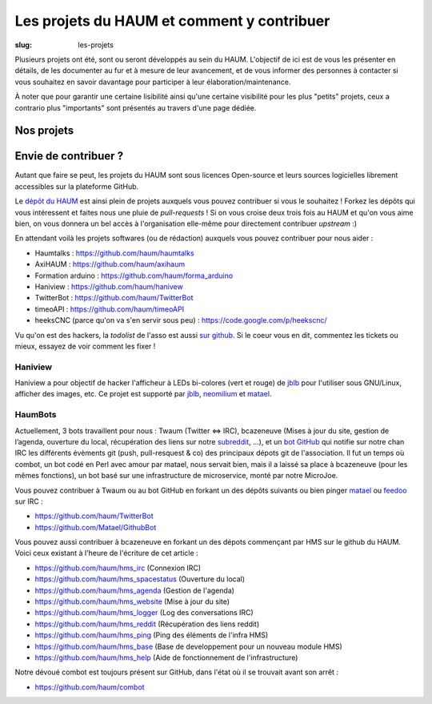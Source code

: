 ===========================================
Les projets du HAUM et comment y contribuer
===========================================

:slug: les-projets

Plusieurs projets ont été, sont ou seront développés au sein du HAUM.
L'objectif de ici est de vous les présenter en détails, de les documenter au fur et à mesure de leur avancement, et de vous informer des personnes à contacter si vous souhaitez en savoir davantage pour participer à leur élaboration/maintenance.

À noter que pour garantir une certaine lisibilité ainsi qu'une certaine visibilité pour les plus "petits" projets, ceux a contrario plus "importants" sont présentés au travers d'une page dédiée.

Nos projets
===========

.. list-projects::

Envie de contribuer ?
=====================

Autant que faire se peut, les projets du HAUM sont sous licences Open-source et leurs sources logicielles librement accessibles sur la plateforme GitHub.

Le `dépôt du HAUM`_ est ainsi plein de projets auxquels vous pouvez contribuer si vous le souhaitez ! Forkez les dépôts qui vous intéressent et faites nous une pluie de *pull-requests* !
Si on vous croise deux trois fois au HAUM et qu'on vous aime bien, on vous donnera un bel accès à l'organisation elle-même pour directement contribuer *upstream* :)

En attendant voilà les projets softwares (ou de rédaction) auxquels vous pouvez contribuer pour nous aider :

- Haumtalks : https://github.com/haum/haumtalks
- AxiHAUM : https://github.com/haum/axihaum
- Formation arduino : https://github.com/haum/forma_arduino
- Haniview : https://github.com/haum/hanivew
- TwitterBot : https://github.com/haum/TwitterBot
- timeoAPI : https://github.com/haum/timeoAPI
- heeksCNC (parce qu'on va s'en servir sous peu) : https://code.google.com/p/heekscnc/

.. _dépôt du HAUM: https://github.com/haum/

Vu qu'on est des hackers, la *todolist* de l'asso est aussi `sur github`_. Si le coeur vous en dit, commentez les tickets ou mieux, essayez de voir comment les fixer !

.. _sur github: https://github.com/haum/haum_internal/issues/

Haniview
--------

Haniview a pour objectif de hacker l'afficheur à LEDs bi-colores (vert et rouge) de jblb_ pour l'utiliser sous GNU/Linux, afficher des images, etc.
Ce projet est supporté par jblb_,  neomilium_ et  matael_.

HaumBots
--------

Actuellement, 3 bots travaillent pour nous : Twaum (Twitter ⇔ IRC), bcazeneuve (Mises à jour du site, gestion de l’agenda, ouverture du local, récupération des liens sur notre subreddit_, …), et un `bot GitHub`_ qui notifie sur notre chan IRC les différents évèments git (push, pull-resquest & co) des principaux dépots git de l'association.
Il fut un temps où combot, un bot codé en Perl avec amour par matael, nous servait bien, mais il a laissé sa place à bcazeneuve (pour les mêmes fonctions), un bot basé sur une infrastructure de microservice, monté par notre MicroJoe.

Vous pouvez contribuer à Twaum ou au bot GitHub en forkant un des dépôts suivants ou bien pinger matael_ ou feedoo_ sur IRC :

- https://github.com/haum/TwitterBot
- https://github.com/Matael/GithubBot

Vous pouvez aussi contribuer à bcazeneuve en forkant un des dépots commençant par HMS sur le github du HAUM. Voici ceux existant à l'heure de l'écriture de cet article :

- https://github.com/haum/hms_irc (Connexion IRC)
- https://github.com/haum/hms_spacestatus (Ouverture du local)
- https://github.com/haum/hms_agenda (Gestion de l'agenda)
- https://github.com/haum/hms_website (Mise à jour du site)
- https://github.com/haum/hms_logger (Log des conversations IRC)
- https://github.com/haum/hms_reddit (Récupération des liens reddit)
- https://github.com/haum/hms_ping (Ping des éléments de l'infra HMS)
- https://github.com/haum/hms_base (Base de developpement pour un nouveau module HMS)
- https://github.com/haum/hms_help (Aide de fonctionnement de l'infrastructure)

Notre dévoué combot est toujours présent sur GitHub, dans l'état où il se trouvait avant son arrêt :

- https://github.com/haum/combot


.. _bot GitHub: http://blog.fredblain.org/2014/05/github-bot-pour-irc
.. _subreddit: https://www.reddit.com/r/haum

.. _neomilium: http://twitter.com/neomilium
.. _matael: http://twitter.com/matael
.. _jblb: http://twitter.com/jblb_72
.. _rebrec: https://twitter.com/elfrancesco
.. _feedoo: http://twitter.com/fblain
